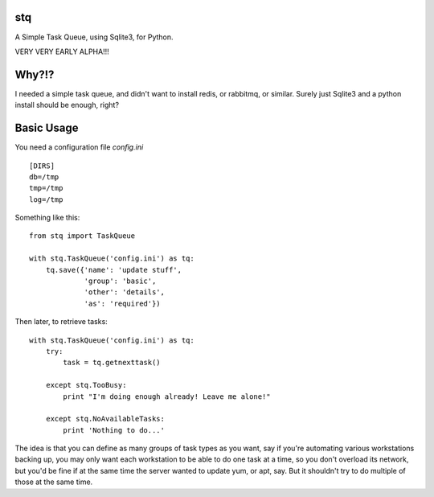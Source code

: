 ====
stq
====

A Simple Task Queue, using Sqlite3, for Python.

VERY VERY EARLY ALPHA!!!

======
Why?!?
======

I needed a simple task queue, and didn't want to install redis, or rabbitmq, or similar.  Surely just Sqlite3 and a python install should be enough, right?

===========
Basic Usage
===========

You need a configuration file `config.ini` ::

    [DIRS]
    db=/tmp
    tmp=/tmp
    log=/tmp

Something like this: ::

    from stq import TaskQueue

    with stq.TaskQueue('config.ini') as tq:
        tq.save({'name': 'update stuff',
                 'group': 'basic',
                 'other': 'details',
                 'as': 'required'})

Then later, to retrieve tasks: ::

    with stq.TaskQueue('config.ini') as tq:
        try:
            task = tq.getnexttask()

        except stq.TooBusy:
            print "I'm doing enough already! Leave me alone!"

        except stq.NoAvailableTasks:
            print 'Nothing to do...'


The idea is that you can define as many groups of task types as you want, say if you're automating various workstations backing up, you may only want each workstation to be able to do one task at a time, so you don't overload its network, but you'd be fine if at the same time the server wanted to update yum, or apt, say. But it shouldn't try to do multiple of those at the same time.
